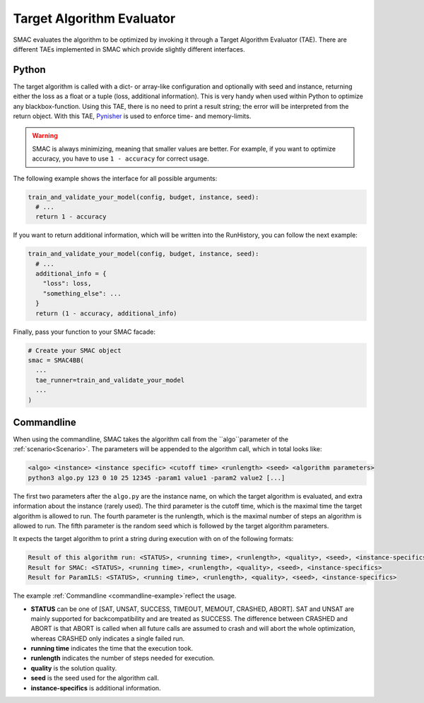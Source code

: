 Target Algorithm Evaluator
==========================

SMAC evaluates the algorithm to be optimized by invoking it through a Target
Algorithm Evaluator (TAE). There are different TAEs implemented in SMAC which
provide slightly different interfaces.


Python
------

The target algorithm is called with a dict- or array-like configuration and optionally
with seed and instance, returning either the loss as a float or a tuple (loss,
additional information). This is very handy when used within Python to
optimize any blackbox-function. Using this TAE, there is no need to print a
result string; the error will be interpreted from the return object. With this TAE, `Pynisher <https://github.com/sfalkner/pynisher>`_ is used to
enforce time- and memory-limits.

.. warning::

  SMAC is always minimizing, meaning that smaller values are better. For example, if you want to
  optimize accuracy, you have to use ``1 - accuracy`` for correct usage.

The following example shows the interface for all possible arguments:

.. code-block:: python

  train_and_validate_your_model(config, budget, instance, seed):
    # ...
    return 1 - accuracy


If you want to return additional information, which will be written into the RunHistory, you can
follow the next example:

.. code-block:: python

    train_and_validate_your_model(config, budget, instance, seed):
      # ...
      additional_info = {
        "loss": loss,
        "something_else": ...
      }
      return (1 - accuracy, additional_info)

Finally, pass your function to your SMAC facade:

.. code-block:: python

  # Create your SMAC object
  smac = SMAC4BB(
    ...
    tae_runner=train_and_validate_your_model
    ...
  )



Commandline
-----------

When using the commandline, SMAC takes the algorithm call from the ``algo``parameter of the
:ref:`scenario<Scenario>`. The parameters will be appended to the algorithm call, which in total
looks like:

.. code-block:: bash

  <algo> <instance> <instance specific> <cutoff time> <runlength> <seed> <algorithm parameters>
  python3 algo.py 123 0 10 25 12345 -param1 value1 -param2 value2 [...]

The first two parameters after the ``algo.py`` are the instance name, on which the target algorithm is evaluated, and extra information about the instance (rarely used).
The third parameter is the cutoff time, which is the maximal time the target algorithm is allowed to run.
The fourth parameter is the runlength, which is the maximal number of steps an algorithm is allowed to run.
The fifth parameter is the random seed which is followed by the target algorithm parameters.

It expects the target algorithm to print a string during execution with on of the following formats:

.. code-block:: bash

  Result of this algorithm run: <STATUS>, <running time>, <runlength>, <quality>, <seed>, <instance-specifics>
  Result for SMAC: <STATUS>, <running time>, <runlength>, <quality>, <seed>, <instance-specifics>
  Result for ParamILS: <STATUS>, <running time>, <runlength>, <quality>, <seed>, <instance-specifics>

The example :ref:`Commandline <commandline-example>`reflect the usage.

* **STATUS** can be one of [SAT, UNSAT, SUCCESS, TIMEOUT, MEMOUT, CRASHED, ABORT]. SAT and UNSAT are mainly supported for backcompatibility and are treated as SUCCESS. The difference between CRASHED and ABORT is that ABORT is called when all future calls are assumed to crash and will abort the whole optimization, whereas CRASHED only indicates a single failed run.
* **running time** indicates the time that the execution took.
* **runlength** indicates the number of steps needed for execution.
* **quality** is the solution quality.
* **seed** is the seed used for the algorithm call.
* **instance-specifics** is additional information.
